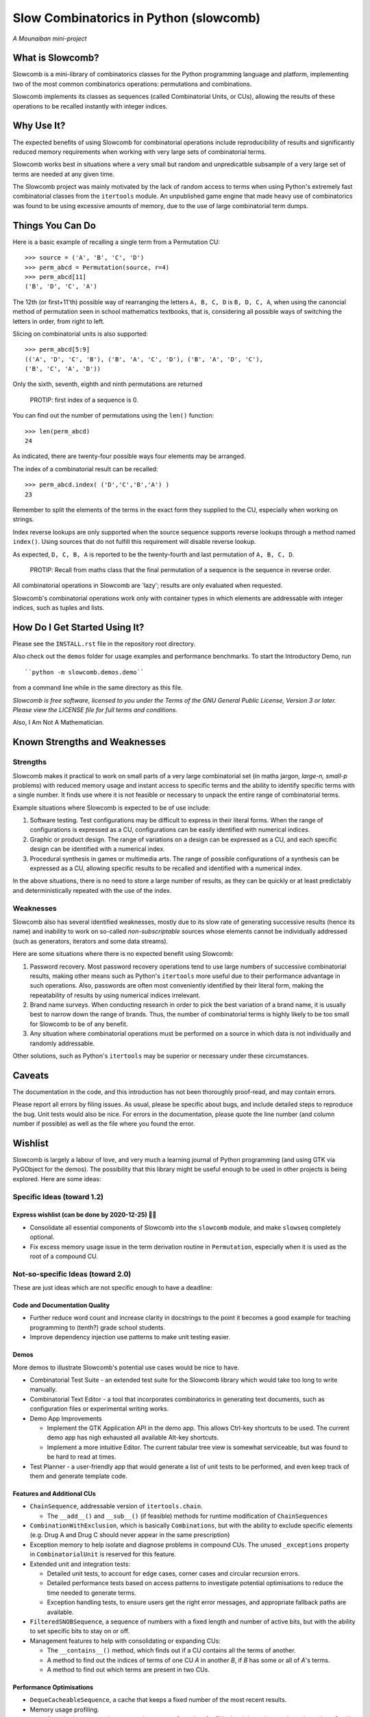 Slow Combinatorics in Python (slowcomb)
---------------------------------------

*A Mounaiban mini-project*

What is Slowcomb?
=================
Slowcomb is a mini-library of combinatorics classes for the Python programming
language and platform, implementing two of the most common combinatorics 
operations: permutations and combinations.

Slowcomb implements its classes as sequences (called Combinatorial Units, or
CUs), allowing the results of these operations to be recalled instantly with
integer indices.

Why Use It?
===========
The expected benefits of using Slowcomb for combinatorial operations include
reproducibility of results and significantly reduced memory requirements when
working with very large sets of combinatorial terms.

Slowcomb works best in situations where a very small but random and
unpredicatble subsample of a very large set of terms are needed at any given
time.

The Slowcomb project was mainly motivated by the lack of random access to
terms when using Python's extremely fast combinatorial classes from the
``itertools`` module. An unpublished game engine that made heavy use of
combinatorics was found to be using excessive amounts of memory, due to the 
use of large combinatorial term dumps.

Things You Can Do 
=================
Here is a basic example of recalling a single term from a Permutation CU:  

::

    >>> source = ('A', 'B', 'C', 'D')
    >>> perm_abcd = Permutation(source, r=4)
    >>> perm_abcd[11]
    ('B', 'D', 'C', 'A')

The 12th (or first+11'th) possible way of rearranging the letters
``A, B, C, D`` is ``B, D, C, A``, when using the canoncial method of
permutation seen in school mathematics textbooks, that is, considering all 
possible ways of switching the letters in order, from right to left.

Slicing on combinatorial units is also supported:

::

    >>> perm_abcd[5:9]
    (('A', 'D', 'C', 'B'), ('B', 'A', 'C', 'D'), ('B', 'A', 'D', 'C'),
    ('B', 'C', 'A', 'D'))

Only the sixth, seventh, eighth and ninth permutations are returned 

  PROTIP: first index of a sequence is 0.

You can find out the number of permutations using the ``len()`` function:

::

    >>> len(perm_abcd)
    24

As indicated, there are twenty-four possible ways four elements may be
arranged.

The index of a combinatorial result can be recalled:

::

    >>> perm_abcd.index( ('D','C','B','A') )
    23

Remember to split the elements of the terms in the exact form they supplied
to the CU, especially when working on strings.

Index reverse lookups are only supported when the source sequence supports
reverse lookups through a method named ``index()``. Using sources that do
not fulfill this requirement will disable reverse lookup.

As expected, ``D, C, B, A`` is reported to be the twenty-fourth and last
permutation of ``A, B, C, D``.

  PROTIP: Recall from maths class that the final permutation of a sequence
  is the sequence in reverse order.

All combinatorial operations in Slowcomb are 'lazy'; results are only
evaluated when requested.

Slowcomb's combinatorial operations work only with container types in which
elements are addressable with integer indices, such as tuples and lists.

How Do I Get Started Using It?
==============================
Please see the ``INSTALL.rst`` file in the repository root directory.

Also check out the ``demos`` folder for usage examples and performance
benchmarks. To start the Introductory Demo, run

::

    ``python -m slowcomb.demos.demo``

from a command line while in the same directory as this file.

*Slowcomb is free software, licensed to you under the Terms of the GNU
General Public License, Version 3 or later. Please view the LICENSE file
for full terms and conditions.*

Also, I Am Not A Mathematician.

Known Strengths and Weaknesses
==============================

Strengths
*********
Slowcomb makes it practical to work on small parts of a very large
combinatorial set (in maths jargon, *large-n, small-p* problems) with reduced
memory usage and instant access to specific terms and the ability to identify
specific terms with a single number.  It finds use where it is not feasible or
necessary to unpack the entire range of combinatorial terms.

Example situations where Slowcomb is expected to be of use include:

1. Software testing. Test configurations may be difficult to express in their
   literal forms. When the range of configurations is expressed as a CU,
   configurations can be easily identified with numerical indices.

2. Graphic or product design. The range of variations on a design can be
   expressed as a CU, and each specific design can be identified with a
   numerical index.

3. Procedural synthesis in games or multimedia arts. The range of possible
   configurations of a synthesis can be expressed as a CU, allowing specific
   results to be recalled and identified with a numerical index.

In the above situations, there is no need to store a large number of results,
as they can be quickly or at least predictably and deterministically repeated
with the use of the index.

Weaknesses
**********
Slowcomb also has several identified weaknesses, mostly due to its slow rate of 
generating successive results (hence its name) and inability to work on
so-called *non-subscriptable* sources whose elements cannot be individually
addressed (such as generators, iterators and some data streams).

Here are some situations where there is no expected benefit using Slowcomb:

1. Password recovery. Most password recovery operations tend to use large
   numbers of successive combinatorial results, making other means such as
   Python's ``itertools`` more useful due to their performance advantage in
   such operations. Also, passwords are often most conveniently identified by
   their literal form, making the repeatability of results by using numerical
   indices irrelevant.

2. Brand name surveys. When conducting research in order to pick the best
   variation of a brand name, it is usually best to narrow down the
   range of brands. Thus, the number of combinatorial terms is highly likely
   to be too small for Slowcomb to be of any benefit.

3. Any situation where combinatorial operations must be performed on a source
   in which data is not individually and randomly addressable.

Other solutions, such as Python's ``itertools`` may be superior or necessary
under these circumstances.

Caveats
=======
The documentation in the code, and this introduction has not been thoroughly
proof-read, and may contain errors.

Please report all errors by filing issues. As usual, please be specific about
bugs, and include detailed steps to reproduce the bug. Unit tests would also be
nice. For errors in the documentation, please quote the line number (and column
number if possible) as well as the file where you found the error.

Wishlist
========
Slowcomb is largely a labour of love, and very much a learning journal of
Python programming (and using GTK via PyGObject for the demos).
The possibility that this library might be useful enough to be used in other
projects is being explored. Here are some ideas:

Specific Ideas (toward 1.2)
***************************

Express wishlist (can be done by 2020-12-25) 🎄🎅 
#################################################
* Consolidate all essential components of Slowcomb into the ``slowcomb``
  module, and make ``slowseq`` completely optional.

* Fix excess memory usage issue in the term derivation routine in 
  ``Permutation``, especially when it is used as the root of a compound CU.


Not-so-specific Ideas (toward 2.0)
**********************************
These are just ideas which are not specific enough to have a deadline:

Code and Documentation Quality
##############################
* Further reduce word count and increase clarity in docstrings to the point
  it becomes a good example for teaching programming to (tenth?) grade school
  students.

* Improve dependency injection use patterns to make unit testing easier.

Demos
#####
More demos to illustrate Slowcomb's potential use cases would be nice to have.

* Combinatorial Test Suite - an extended test suite for the Slowcomb library
  which would take too long to write manually.

* Combinatorial Text Editor - a tool that incorporates combinatorics in 
  generating text documents, such as configuration files or experimental
  writing works.

* Demo App Improvements

  - Implement the GTK Application API in the demo app. This allows Ctrl-key
    shortcuts to be used. The current demo app has nigh exhausted all available
    Alt-key shortcuts.

  - Implement a more intuitive Editor. The current tabular tree view is
    somewhat serviceable, but was found to be hard to read at times.

* Test Planner - a user-friendly app that would generate a list of unit tests
  to be performed, and even keep track of them and generate template code.

Features and Additional CUs
###########################
* ``ChainSequence``, addressable version of ``itertools.chain``.
  
  - The ``__add__()`` and ``__sub__()`` (if feasible) methods for runtime
    modification of ``ChainSequences``

* ``CombinationWithExclusion``, which is basically ``Combinations``, but with
  the ability to exclude specific elements (e.g. Drug A and Drug C should never
  appear in the same prescription)

* Exception memory to help isolate and diagnose problems in compound CUs. 
  The unused ``_exceptions`` property in ``CombinatorialUnit`` is reserved
  for this feature.
 
* Extended unit and integration tests:

  - Detailed unit tests, to account for edge cases, corner cases and
    circular recursion errors.

  - Detailed performance tests based on access patterns to investigate
    potential optimisations to reduce the time needed to generate terms.

  - Exception handling tests, to ensure users get the right error messages,
    and appropriate fallback paths are available.

* ``FilteredSNOBSequence``, a sequence of numbers with a fixed length and
  number of active bits, but with the ability to set specific bits to stay
  on or off.

* Management features to help with consolidating or expanding CUs:

  - The ``__contains__()`` method, which finds out if a CU contains all the
    terms of another.
  
  - A method to find out the indices of terms of one CU *A* in another *B*,
    if *B* has some or all of *A*'s terms.

  - A method to find out which terms are present in two CUs.

Performance Optimisations
#########################
* ``DequeCacheableSequence``, a cache that keeps a fixed number of the most
  recent results.

* Memory usage profiling.
   
  - A method to accurately measure the memory footprint of a CU when it is
    not in use, through ``__sizeof__()``.

* Optimised codepaths for the following types of situations:

  - Permutations where the terms are just minor variations of the source
    sequence. Memory access and usage can be minimised by performing as
    much of the combinatorial process as possible in-place.

  - High-likelihood repetitions of elements in combinations and permutations.

  - Small-n, big-r applications of CUs with repeating elements.

* Optimisations for potential uses in highly-parallel workflows, especially
  as a work dispatch system.

Miscellaneous
#############
* Easter eggs??  

